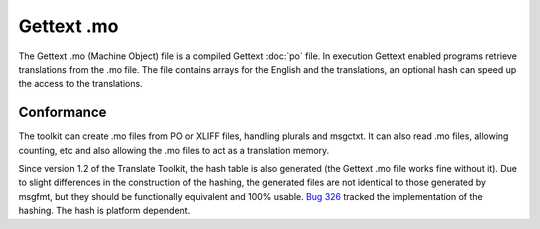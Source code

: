
.. _pages/toolkit/mo#gettext_.mo:

Gettext .mo
***********

The Gettext .mo (Machine Object) file is a compiled Gettext :doc:`po` file.  In execution Gettext enabled programs retrieve translations from the .mo file.  The file contains arrays for the English and the translations, an optional hash can speed up the access to the translations.

.. _pages/toolkit/mo#conformance:

Conformance
===========

The toolkit can create .mo files from PO or XLIFF files, handling plurals and msgctxt.  It can also read .mo files, allowing counting, etc and also allowing the .mo files to act as a translation memory.

Since version 1.2 of the Translate Toolkit, the hash table is also generated (the Gettext .mo file works fine without it). Due to slight differences in the construction of the hashing, the generated files are not identical to those generated by msgfmt, but they should be functionally equivalent and 100% usable. `Bug 326 <http://bugs.locamotion.org/show_bug.cgi?id=326>`_ tracked the implementation of the hashing. The hash is platform dependent.
